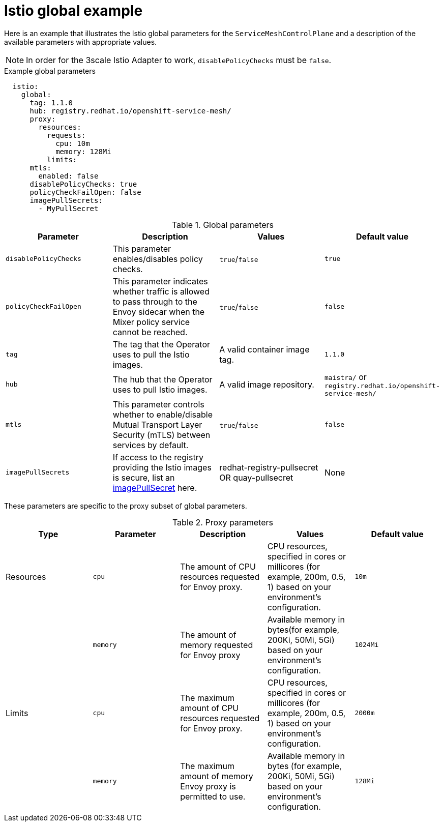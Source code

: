// Module included in the following assemblies:
//
// * service_mesh/service_mesh_install/customizing-installation-ossm.adoc

[id="ossm-cr-istio-global_{context}"]
= Istio global example

Here is an example that illustrates the Istio global parameters for the `ServiceMeshControlPlane` and a description of the available parameters with appropriate values.

[NOTE]
====
In order for the 3scale Istio Adapter to work, `disablePolicyChecks` must be `false`.
====

.Example global parameters
[source,yaml]
----
  istio:
    global:
      tag: 1.1.0
      hub: registry.redhat.io/openshift-service-mesh/
      proxy:
        resources:
          requests:
            cpu: 10m
            memory: 128Mi
          limits:
      mtls:
        enabled: false
      disablePolicyChecks: true
      policyCheckFailOpen: false
      imagePullSecrets:
        - MyPullSecret
----

.Global parameters
|===
|Parameter |Description |Values |Default value

|`disablePolicyChecks`
|This parameter enables/disables policy checks.
|`true`/`false`
|`true`

|`policyCheckFailOpen`
|This parameter indicates whether traffic is allowed to pass through to the Envoy sidecar when the Mixer policy service cannot be reached.
|`true`/`false`
|`false`

|`tag`
|The tag that the Operator uses to pull the Istio images.
|A valid container image tag.
|`1.1.0`

|`hub`
|The hub that the Operator uses to pull Istio images.
|A valid image repository.
|`maistra/` or `registry.redhat.io/openshift-service-mesh/`

|`mtls`
|This parameter controls whether to enable/disable Mutual Transport Layer Security (mTLS) between services by default.
|`true`/`false`
|`false`

|`imagePullSecrets`
|If access to the registry providing the Istio images is secure, list an link:https://kubernetes.io/docs/concepts/containers/images/#specifying-imagepullsecrets-on-a-pod[imagePullSecret] here.
|redhat-registry-pullsecret OR quay-pullsecret
|None
|===

These parameters are specific to the proxy subset of global parameters.

.Proxy parameters
|===
|Type |Parameter |Description |Values |Default value

|Resources
|`cpu`
|The amount of CPU resources requested for Envoy proxy.
|CPU resources, specified in cores or millicores (for example, 200m, 0.5, 1) based on your environment’s configuration.
|`10m`

|
|`memory`
|The amount of memory requested for Envoy proxy
|Available memory in bytes(for example, 200Ki, 50Mi, 5Gi) based on your environment’s configuration.
|`1024Mi`

|Limits
|`cpu`
|The maximum amount of CPU resources requested for Envoy proxy.
|CPU resources, specified in cores or millicores (for example, 200m, 0.5, 1) based on your environment’s configuration.
|`2000m`

|
|`memory`
|The maximum amount of memory Envoy proxy is permitted to use.
|Available memory in bytes (for example, 200Ki, 50Mi, 5Gi) based on your environment’s configuration.
|`128Mi`
|===
